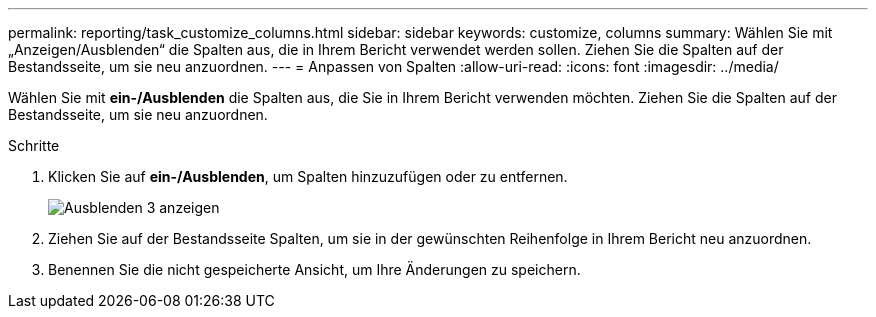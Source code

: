 ---
permalink: reporting/task_customize_columns.html 
sidebar: sidebar 
keywords: customize, columns 
summary: Wählen Sie mit „Anzeigen/Ausblenden“ die Spalten aus, die in Ihrem Bericht verwendet werden sollen. Ziehen Sie die Spalten auf der Bestandsseite, um sie neu anzuordnen. 
---
= Anpassen von Spalten
:allow-uri-read: 
:icons: font
:imagesdir: ../media/


[role="lead"]
Wählen Sie mit *ein-/Ausblenden* die Spalten aus, die Sie in Ihrem Bericht verwenden möchten. Ziehen Sie die Spalten auf der Bestandsseite, um sie neu anzuordnen.

.Schritte
. Klicken Sie auf *ein-/Ausblenden*, um Spalten hinzuzufügen oder zu entfernen.
+
image::../media/show_hide_3.png[Ausblenden 3 anzeigen]

. Ziehen Sie auf der Bestandsseite Spalten, um sie in der gewünschten Reihenfolge in Ihrem Bericht neu anzuordnen.
. Benennen Sie die nicht gespeicherte Ansicht, um Ihre Änderungen zu speichern.

